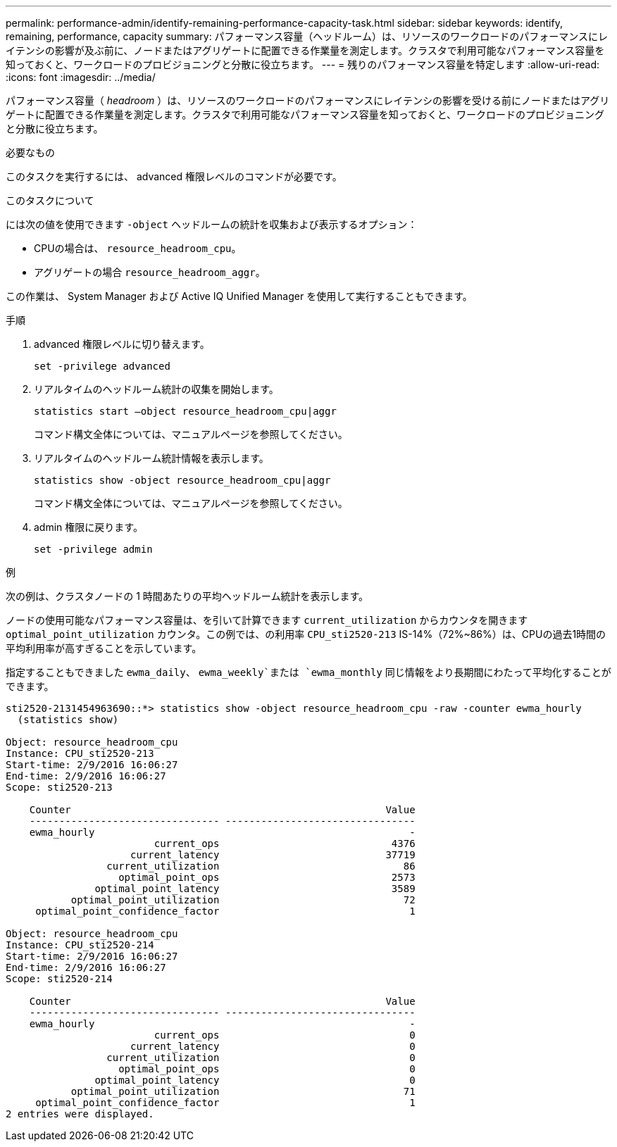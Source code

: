 ---
permalink: performance-admin/identify-remaining-performance-capacity-task.html 
sidebar: sidebar 
keywords: identify, remaining, performance, capacity 
summary: パフォーマンス容量（ヘッドルーム）は、リソースのワークロードのパフォーマンスにレイテンシの影響が及ぶ前に、ノードまたはアグリゲートに配置できる作業量を測定します。クラスタで利用可能なパフォーマンス容量を知っておくと、ワークロードのプロビジョニングと分散に役立ちます。 
---
= 残りのパフォーマンス容量を特定します
:allow-uri-read: 
:icons: font
:imagesdir: ../media/


[role="lead"]
パフォーマンス容量（ _headroom_ ）は、リソースのワークロードのパフォーマンスにレイテンシの影響を受ける前にノードまたはアグリゲートに配置できる作業量を測定します。クラスタで利用可能なパフォーマンス容量を知っておくと、ワークロードのプロビジョニングと分散に役立ちます。

.必要なもの
このタスクを実行するには、 advanced 権限レベルのコマンドが必要です。

.このタスクについて
には次の値を使用できます `-object` ヘッドルームの統計を収集および表示するオプション：

* CPUの場合は、 `resource_headroom_cpu`。
* アグリゲートの場合 `resource_headroom_aggr`。


この作業は、 System Manager および Active IQ Unified Manager を使用して実行することもできます。

.手順
. advanced 権限レベルに切り替えます。
+
`set -privilege advanced`

. リアルタイムのヘッドルーム統計の収集を開始します。
+
`statistics start –object resource_headroom_cpu|aggr`

+
コマンド構文全体については、マニュアルページを参照してください。

. リアルタイムのヘッドルーム統計情報を表示します。
+
`statistics show -object resource_headroom_cpu|aggr`

+
コマンド構文全体については、マニュアルページを参照してください。

. admin 権限に戻ります。
+
`set -privilege admin`



.例
次の例は、クラスタノードの 1 時間あたりの平均ヘッドルーム統計を表示します。

ノードの使用可能なパフォーマンス容量は、を引いて計算できます `current_utilization` からカウンタを開きます `optimal_point_utilization` カウンタ。この例では、の利用率 `CPU_sti2520-213` IS-14%（72%~86%）は、CPUの過去1時間の平均利用率が高すぎることを示しています。

指定することもできました `ewma_daily`、 `ewma_weekly`または `ewma_monthly` 同じ情報をより長期間にわたって平均化することができます。

[listing]
----
sti2520-2131454963690::*> statistics show -object resource_headroom_cpu -raw -counter ewma_hourly
  (statistics show)

Object: resource_headroom_cpu
Instance: CPU_sti2520-213
Start-time: 2/9/2016 16:06:27
End-time: 2/9/2016 16:06:27
Scope: sti2520-213

    Counter                                                     Value
    -------------------------------- --------------------------------
    ewma_hourly                                                     -
                         current_ops                             4376
                     current_latency                            37719
                 current_utilization                               86
                   optimal_point_ops                             2573
               optimal_point_latency                             3589
           optimal_point_utilization                               72
     optimal_point_confidence_factor                                1

Object: resource_headroom_cpu
Instance: CPU_sti2520-214
Start-time: 2/9/2016 16:06:27
End-time: 2/9/2016 16:06:27
Scope: sti2520-214

    Counter                                                     Value
    -------------------------------- --------------------------------
    ewma_hourly                                                     -
                         current_ops                                0
                     current_latency                                0
                 current_utilization                                0
                   optimal_point_ops                                0
               optimal_point_latency                                0
           optimal_point_utilization                               71
     optimal_point_confidence_factor                                1
2 entries were displayed.
----